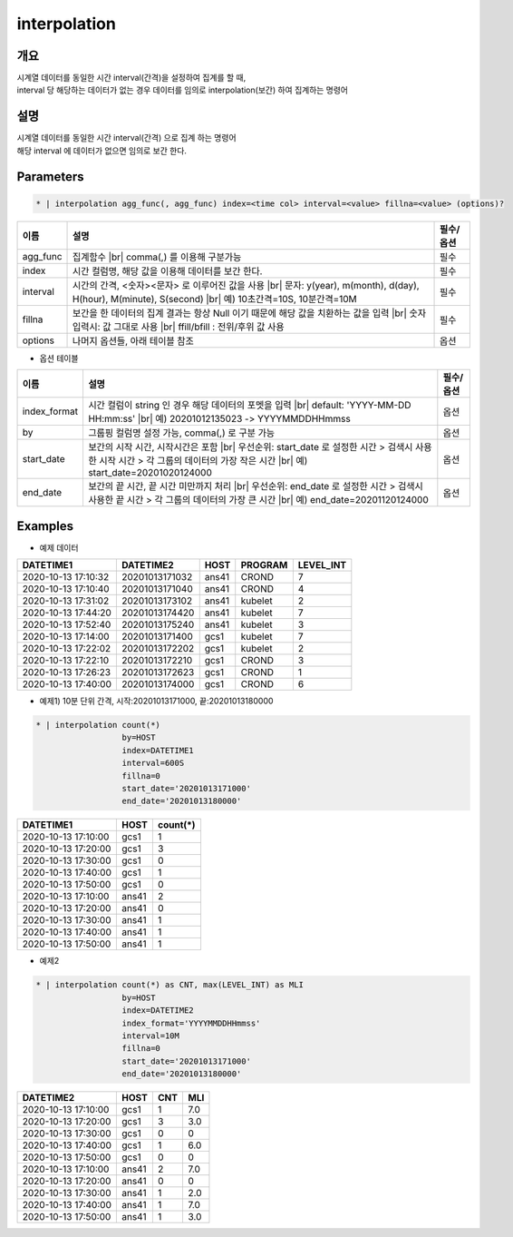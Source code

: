 interpolation
=========

개요
----

| 시계열 데이터를 동일한 시간 interval(간격)을 설정하여 집계를 할 때,
| interval 당 해당하는 데이터가 없는 경우 데이터를 임의로 interpolation(보간) 하여 집계하는 명령어

설명
----

| 시계열 데이터를 동일한 시간 interval(간격) 으로 집계 하는 명령어
| 해당 interval 에 데이터가 없으면 임의로 보간 한다.

Parameters
---------

.. code-block:: none

    * | interpolation agg_func(, agg_func) index=<time col> interval=<value> fillna=<value> (options)?

.. list-table::
   :header-rows: 1
   
   * - 이름
     - 설명
     - 필수/옵션
   * - agg_func
     - 집계함수 |br| comma(,) 를 이용해 구분가능
     - 필수
   * - index
     - 시간 컬럼명, 해당 값을 이용해 데이터를 보간 한다.
     - 필수
   * - interval
     - 시간의 간격, <숫자><문자> 로 이루어진 값을 사용 |br| 문자: y(year), m(month), d(day), H(hour), M(minute), S(second) |br| 예) 10초간격=10S, 10분간격=10M
     - 필수
   * - fillna
     - 보간을 한 데이터의 집계 결과는 항상 Null 이기 때문에 해당 값을 치환하는 값을 입력 |br| 숫자 입력시: 값 그대로 사용 |br| ffill/bfill : 전위/후위 값 사용
     - 필수
   * - options
     - 나머지 옵션들, 아래 테이블 참조
     - 옵션

- 옵션 테이블

.. list-table::
   :header-rows: 1
   
   * - 이름
     - 설명
     - 필수/옵션
   * - index_format
     - 시간 컬럼이 string 인 경우 해당 데이터의 포멧을 입력 |br| default: 'YYYY-MM-DD HH:mm:ss' |br| 예) 20201012135023 -> YYYYMMDDHHmmss
     - 옵션
   * - by
     - 그룹핑 컬럼명 설정 가능, comma(,) 로 구분 가능
     - 옵션
   * - start_date
     - 보간의 시작 시간, 시작시간은 포함 |br| 우선순위: start_date 로 설정한 시간 > 검색시 사용한 시작 시간 > 각 그룹의 데이터의 가장 작은 시간 |br| 예) start_date=20201020124000
     - 옵션
   * - end_date
     - 보간의 끝 시간, 끝 시간 미만까지 처리 |br| 우선순위: end_date 로 설정한 시간 > 검색시 사용한 끝 시간 > 각 그룹의 데이터의 가장 큰 시간 |br| 예) end_date=20201120124000
     - 옵션

Examples
--------

- 예제 데이터

.. list-table::
   :header-rows: 1

   * - DATETIME1
     - DATETIME2
     - HOST
     - PROGRAM
     - LEVEL_INT
   * - 2020-10-13 17:10:32
     - 20201013171032
     - ans41
     - CROND
     - 7
   * - 2020-10-13 17:10:40
     - 20201013171040
     - ans41
     - CROND
     - 4
   * - 2020-10-13 17:31:02
     - 20201013173102
     - ans41
     - kubelet
     - 2
   * - 2020-10-13 17:44:20
     - 20201013174420
     - ans41
     - kubelet
     - 7
   * - 2020-10-13 17:52:40
     - 20201013175240
     - ans41
     - kubelet
     - 3
   * - 2020-10-13 17:14:00
     - 20201013171400
     - gcs1
     - kubelet
     - 7
   * - 2020-10-13 17:22:02
     - 20201013172202
     - gcs1
     - kubelet
     - 2
   * - 2020-10-13 17:22:10
     - 20201013172210
     - gcs1
     - CROND
     - 3
   * - 2020-10-13 17:26:23
     - 20201013172623
     - gcs1
     - CROND
     - 1
   * - 2020-10-13 17:40:00
     - 20201013174000
     - gcs1
     - CROND
     - 6   

- 예제1) 10분 단위 간격, 시작:20201013171000, 끝:20201013180000

.. code-block:: python

    * | interpolation count(*)
                      by=HOST
                      index=DATETIME1
                      interval=600S
                      fillna=0
                      start_date='20201013171000'
                      end_date='20201013180000'

.. list-table::
   :header-rows: 1

   * - DATETIME1
     - HOST
     - count(*)
   * - 2020-10-13 17:10:00
     - gcs1
     - 1
   * - 2020-10-13 17:20:00
     - gcs1
     - 3
   * - 2020-10-13 17:30:00
     - gcs1
     - 0
   * - 2020-10-13 17:40:00
     - gcs1
     - 1
   * - 2020-10-13 17:50:00
     - gcs1
     - 0
   * - 2020-10-13 17:10:00
     - ans41
     - 2
   * - 2020-10-13 17:20:00
     - ans41
     - 0
   * - 2020-10-13 17:30:00
     - ans41
     - 1
   * - 2020-10-13 17:40:00
     - ans41
     - 1
   * - 2020-10-13 17:50:00
     - ans41
     - 1

- 예제2

.. code-block:: python

    * | interpolation count(*) as CNT, max(LEVEL_INT) as MLI
                      by=HOST
                      index=DATETIME2
                      index_format='YYYYMMDDHHmmss'
                      interval=10M
                      fillna=0
                      start_date='20201013171000'
                      end_date='20201013180000'

.. list-table::
   :header-rows: 1

   * - DATETIME2
     - HOST
     - CNT
     - MLI
   * - 2020-10-13 17:10:00
     - gcs1
     - 1
     - 7.0
   * - 2020-10-13 17:20:00
     - gcs1
     - 3
     - 3.0
   * - 2020-10-13 17:30:00
     - gcs1
     - 0
     - 0
   * - 2020-10-13 17:40:00
     - gcs1
     - 1
     - 6.0
   * - 2020-10-13 17:50:00
     - gcs1
     - 0
     - 0
   * - 2020-10-13 17:10:00
     - ans41
     - 2
     - 7.0
   * - 2020-10-13 17:20:00
     - ans41
     - 0
     - 0
   * - 2020-10-13 17:30:00
     - ans41
     - 1
     - 2.0
   * - 2020-10-13 17:40:00
     - ans41
     - 1
     - 7.0
   * - 2020-10-13 17:50:00
     - ans41
     - 1
     - 3.0

.. |br| raw:: html

  <br/>
